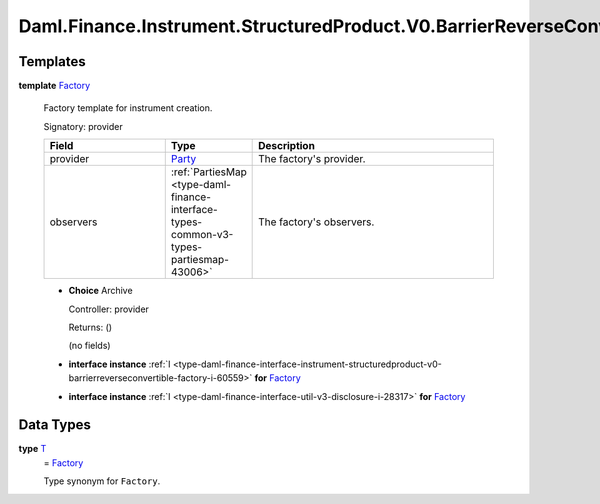 .. Copyright (c) 2024 Digital Asset (Switzerland) GmbH and/or its affiliates. All rights reserved.
.. SPDX-License-Identifier: Apache-2.0

.. _module-daml-finance-instrument-structuredproduct-v0-barrierreverseconvertible-factory-26362:

Daml.Finance.Instrument.StructuredProduct.V0.BarrierReverseConvertible.Factory
==============================================================================

Templates
---------

.. _type-daml-finance-instrument-structuredproduct-v0-barrierreverseconvertible-factory-factory-32331:

**template** `Factory <type-daml-finance-instrument-structuredproduct-v0-barrierreverseconvertible-factory-factory-32331_>`_

  Factory template for instrument creation\.

  Signatory\: provider

  .. list-table::
     :widths: 15 10 30
     :header-rows: 1

     * - Field
       - Type
       - Description
     * - provider
       - `Party <https://docs.daml.com/daml/stdlib/Prelude.html#type-da-internal-lf-party-57932>`_
       - The factory's provider\.
     * - observers
       - :ref:`PartiesMap <type-daml-finance-interface-types-common-v3-types-partiesmap-43006>`
       - The factory's observers\.

  + **Choice** Archive

    Controller\: provider

    Returns\: ()

    (no fields)

  + **interface instance** :ref:`I <type-daml-finance-interface-instrument-structuredproduct-v0-barrierreverseconvertible-factory-i-60559>` **for** `Factory <type-daml-finance-instrument-structuredproduct-v0-barrierreverseconvertible-factory-factory-32331_>`_

  + **interface instance** :ref:`I <type-daml-finance-interface-util-v3-disclosure-i-28317>` **for** `Factory <type-daml-finance-instrument-structuredproduct-v0-barrierreverseconvertible-factory-factory-32331_>`_

Data Types
----------

.. _type-daml-finance-instrument-structuredproduct-v0-barrierreverseconvertible-factory-t-52071:

**type** `T <type-daml-finance-instrument-structuredproduct-v0-barrierreverseconvertible-factory-t-52071_>`_
  \= `Factory <type-daml-finance-instrument-structuredproduct-v0-barrierreverseconvertible-factory-factory-32331_>`_

  Type synonym for ``Factory``\.
